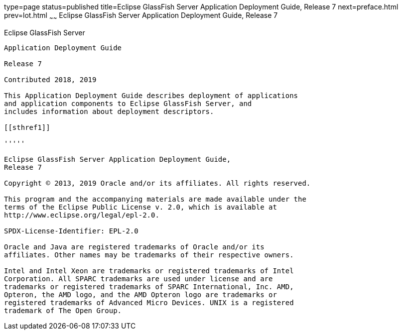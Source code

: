 type=page
status=published
title=Eclipse GlassFish Server Application Deployment Guide, Release 7
next=preface.html
prev=lot.html
~~~~~~
Eclipse GlassFish Server Application Deployment Guide, Release 7
==================================================================

[[eclipse-glassfish-server]]
Eclipse GlassFish Server
------------------------

Application Deployment Guide

Release 7

Contributed 2018, 2019

This Application Deployment Guide describes deployment of applications
and application components to Eclipse GlassFish Server, and
includes information about deployment descriptors.

[[sthref1]]

'''''

Eclipse GlassFish Server Application Deployment Guide,
Release 7

Copyright © 2013, 2019 Oracle and/or its affiliates. All rights reserved.

This program and the accompanying materials are made available under the 
terms of the Eclipse Public License v. 2.0, which is available at 
http://www.eclipse.org/legal/epl-2.0. 

SPDX-License-Identifier: EPL-2.0

Oracle and Java are registered trademarks of Oracle and/or its 
affiliates. Other names may be trademarks of their respective owners. 

Intel and Intel Xeon are trademarks or registered trademarks of Intel 
Corporation. All SPARC trademarks are used under license and are 
trademarks or registered trademarks of SPARC International, Inc. AMD, 
Opteron, the AMD logo, and the AMD Opteron logo are trademarks or 
registered trademarks of Advanced Micro Devices. UNIX is a registered 
trademark of The Open Group. 
